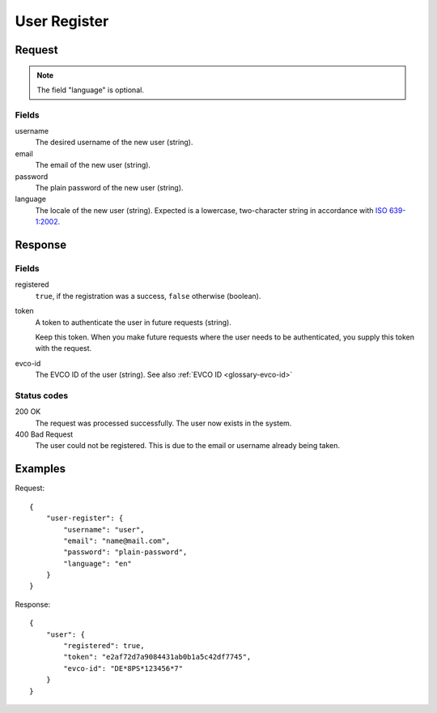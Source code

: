 .. highlight:: js

.. _calls-userregister-docs:

User Register
=============

Request
-------

.. note:: The field "language" is optional.

Fields
~~~~~~

username
    The desired username of the new user (string).
email
    The email of the new user (string).
password
    The plain password of the new user (string).
language
    The locale of the new user (string).
    Expected is a lowercase, two-character string in accordance with `ISO 639-1:2002`_.

Response
--------

Fields
~~~~~~

registered
    ``true``, if the registration was a success, ``false`` otherwise (boolean).
token
    A token to authenticate the user in future requests (string).
    
    Keep this token.
    When you make future requests where the user needs to be authenticated,
    you supply this token with the request.
evco-id
    The EVCO ID of the user (string).
    See also :ref:`EVCO ID <glossary-evco-id>`

Status codes
~~~~~~~~~~~~

200 OK
    The request was processed successfully.
    The user now exists in the system.
400 Bad Request
    The user could not be registered.
    This is due to the email or username already being taken.

Examples
--------

Request::

    {
        "user-register": {
            "username": "user",
            "email": "name@mail.com",
            "password": "plain-password",
            "language": "en"
        }
    }

Response::

    {
        "user": {
            "registered": true,
            "token": "e2af72d7a9084431ab0b1a5c42df7745",
            "evco-id": "DE*8PS*123456*7"
        }
    }

.. _iso 639-1:2002: https://en.wikipedia.org/wiki/ISO_639-1
